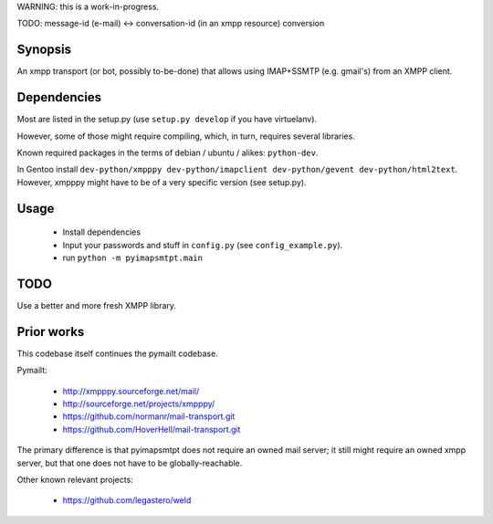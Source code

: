 
WARNING: this is a work-in-progress.

TODO: message-id (e-mail) <-> conversation-id (in an xmpp resource) conversion

Synopsis
========

An xmpp transport (or bot, possibly to-be-done) that allows using IMAP+SSMTP
(e.g. gmail's) from an XMPP client.


Dependencies
============

Most are listed in the setup.py (use ``setup.py develop`` if you have virtuelanv).

However, some of those might require compiling, which, in turn, requires several libraries.

Known required packages in the terms of debian / ubuntu / alikes: ``python-dev``.

In Gentoo install ``dev-python/xmpppy dev-python/imapclient dev-python/gevent dev-python/html2text``.
However, xmpppy might have to be of a very specific version (see setup.py).


Usage
=====

 * Install dependencies
 * Input your passwords and stuff in ``config.py`` (see ``config_example.py``).
 * run ``python -m pyimapsmtpt.main``


TODO
====

Use a better and more fresh XMPP library.


Prior works
===========

This codebase itself continues the pymailt codebase.

Pymailt:

  * http://xmpppy.sourceforge.net/mail/
  * http://sourceforge.net/projects/xmpppy/
  * https://github.com/normanr/mail-transport.git
  * https://github.com/HoverHell/mail-transport.git

The primary difference is that pyimapsmtpt does not require an owned mail
server; it still might require an owned xmpp server, but that one does not
have to be globally-reachable.


Other known relevant projects:

  * https://github.com/legastero/weld
